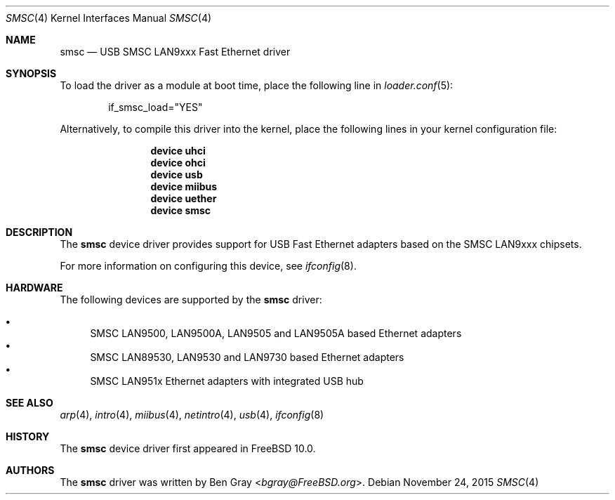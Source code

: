 .\" Copyright (c) 2014 Gavin Atkinson
.\" All rights reserved.
.\"
.\" Redistribution and use in source and binary forms, with or without
.\" modification, are permitted provided that the following conditions
.\" are met:
.\"
.\"    - Redistributions of source code must retain the above copyright
.\"      notice, this list of conditions and the following disclaimer.
.\"    - Redistributions in binary form must reproduce the above
.\"      copyright notice, this list of conditions and the following
.\"      disclaimer in the documentation and/or other materials provided
.\"      with the distribution.
.\"
.\" THIS SOFTWARE IS PROVIDED BY THE COPYRIGHT HOLDERS AND CONTRIBUTORS
.\" "AS IS" AND ANY EXPRESS OR IMPLIED WARRANTIES, INCLUDING, BUT NOT
.\" LIMITED TO, THE IMPLIED WARRANTIES OF MERCHANTABILITY AND FITNESS
.\" FOR A PARTICULAR PURPOSE ARE DISCLAIMED. IN NO EVENT SHALL THE
.\" COPYRIGHT HOLDERS OR CONTRIBUTORS BE LIABLE FOR ANY DIRECT, INDIRECT,
.\" INCIDENTAL, SPECIAL, EXEMPLARY, OR CONSEQUENTIAL DAMAGES (INCLUDING,
.\" BUT NOT LIMITED TO, PROCUREMENT OF SUBSTITUTE GOODS OR SERVICES;
.\" LOSS OF USE, DATA, OR PROFITS; OR BUSINESS INTERRUPTION) HOWEVER
.\" CAUSED AND ON ANY THEORY OF LIABILITY, WHETHER IN CONTRACT, STRICT
.\" LIABILITY, OR TORT (INCLUDING NEGLIGENCE OR OTHERWISE) ARISING IN
.\" ANY WAY OUT OF THE USE OF THIS SOFTWARE, EVEN IF ADVISED OF THE
.\" POSSIBILITY OF SUCH DAMAGE.
.\"
.\" $FreeBSD: releng/11.1/share/man/man4/smsc.4 291238 2015-11-24 08:34:48Z kevlo $
.\"
.Dd November 24, 2015
.Dt SMSC 4
.Os
.Sh NAME
.Nm smsc
.Nd "USB SMSC LAN9xxx Fast Ethernet driver"
.Sh SYNOPSIS
To load the driver as a module at boot time, place the
following line in
.Xr loader.conf 5 :
.Bd -literal -offset indent
if_smsc_load="YES"
.Ed
.Pp
Alternatively, to compile this driver into the kernel, place the
following lines in your kernel configuration file:
.Bd -ragged -offset indent
.Cd "device uhci"
.Cd "device ohci"
.Cd "device usb"
.Cd "device miibus"
.Cd "device uether"
.Cd "device smsc"
.Ed
.Sh DESCRIPTION
The
.Nm
device driver provides support for USB Fast Ethernet adapters based
on the SMSC LAN9xxx chipsets.
.Pp
For more information on configuring this device, see
.Xr ifconfig 8 .
.Sh HARDWARE
The following devices are supported by the
.Nm
driver:
.Pp
.Bl -bullet -compact
.It
SMSC LAN9500, LAN9500A, LAN9505 and LAN9505A based Ethernet adapters
.It
SMSC LAN89530, LAN9530 and LAN9730 based Ethernet adapters
.It
SMSC LAN951x Ethernet adapters with integrated USB hub
.El
.Sh SEE ALSO
.Xr arp 4 ,
.Xr intro 4 ,
.Xr miibus 4 ,
.Xr netintro 4 ,
.Xr usb 4 ,
.Xr ifconfig 8
.Sh HISTORY
The
.Nm
device driver first appeared in
.Fx 10.0 .
.Sh AUTHORS
.An -nosplit
The
.Nm
driver was written by
.An Ben Gray Aq Mt bgray@FreeBSD.org .

